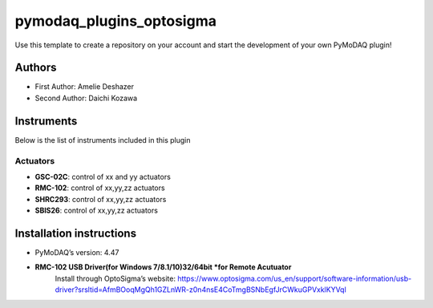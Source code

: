 pymodaq_plugins_optosigma
########################

.. the following must be adapted to your developed package, links to pypi, github  description...

.. image:: https://img.shields.io/pypi/v/pymodaq_plugins_template.svg
   :target: https://pypi.org/project/pymodaq_plugins_template/
   :alt: Latest Version

.. image:: https://readthedocs.org/projects/pymodaq/badge/?version=latest
   :target: https://pymodaq.readthedocs.io/en/stable/?badge=latest
   :alt: Documentation Status

.. image:: https://github.com/PyMoDAQ/pymodaq_plugins_template/workflows/Upload%20Python%20Package/badge.svg
   :target: https://github.com/PyMoDAQ/pymodaq_plugins_template
   :alt: Publication Status

.. image:: https://github.com/PyMoDAQ/pymodaq_plugins_template/actions/workflows/Test.yml/badge.svg
    :target: https://github.com/PyMoDAQ/pymodaq_plugins_template/actions/workflows/Test.yml


Use this template to create a repository on your account and start the development of your own PyMoDAQ plugin!


Authors
=======

* First Author:  Amelie Deshazer
* Second Author: Daichi Kozawa


Instruments
===========

Below is the list of instruments included in this plugin

Actuators
+++++++++

* **GSC-02C**: control of xx and yy actuators
* **RMC-102**: control of xx,yy,zz actuators
* **SHRC293**: control of xx,yy,zz actuators
* **SBIS26**: control of xx,yy,zz actuators


Installation instructions
=========================

* PyMoDAQ’s version: 4.47
* **RMC-102 USB Driver(for Windows 7/8.1/10)32/64bit *for Remote Acutuator**
      Install through OptoSigma’s website: 
      https://www.optosigma.com/us_en/support/software-information/usb-driver?srsltid=AfmBOoqMgQh1GZLnWR-z0n4nsE4CoTmgBSNbEgfJrCWkuGPVxklKYVql
